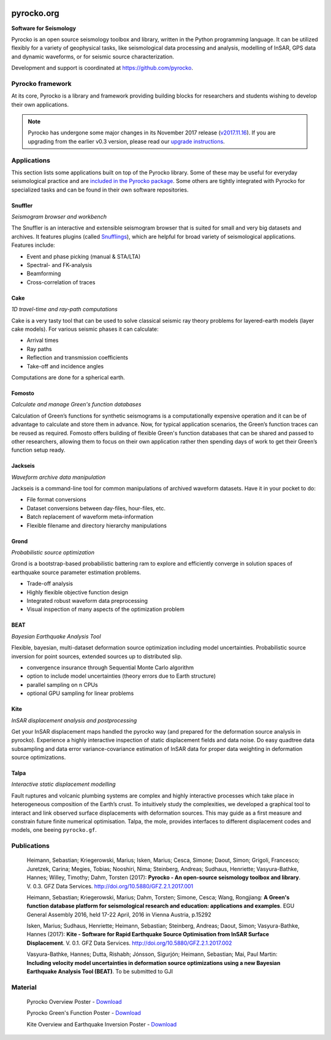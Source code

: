 .. image:: https://pyrocko.org/docs/current/_images/pyrocko_shadow.png
    :align: left

***********
pyrocko.org
***********

**Software for Seismology**

.. raw:: html

    <div style="clear:both;"></div>

Pyrocko is an open source seismology toolbox and library, written in the Python
programming language.  It can be utilized flexibly for a variety of geophysical
tasks, like seismological data processing and analysis, modelling of InSAR, GPS
data and dynamic waveforms, or for seismic source characterization.

Development and support is coordinated at https://github.com/pyrocko.

.. raw:: html
    
   <div style="clear:both; width:100%; text-align:center; margin-top:3em; margin-bottom:2em;">
       <a href="http://gfz-potsdam.de/"><img style="margin-left:1em; height:2em; display:inline-block;" src="_static/logos/gfz.svg" /></a>
       <a href="http://www.dfg.de/"><img style="margin-left:1em; height:2em; display:inline-block;" src="_static/logos/dfg.svg" /></a>
       <a href="https://www.bridges.uni-kiel.de/"><img style="margin-left:1em; height:2em; display:inline-block;" src="_static/logos/bridges.svg" /></a>
       <a href="http://www.uni-kiel.de/"><img style="margin-left:1em; height:2em; display:inline-block;" src="_static/logos/cau.svg" /></a>
       <a href="http://www.uni-hamburg.de/"><img style="margin-left:1em; height:2em; display:inline-block;" src="_static/logos/uhh.svg" /></a>
       <a href="http://www.uni-potsdam.de/"><img style="margin-left:1em; height:2em; display:inline-block;" src="_static/logos/up_int.png" /></a>
       <a href="http://www.kaust.edu.sa/"><img style="margin-left:1em; height:2em; display:inline-block;" src="_static/logos/kaust.svg" /></a>
   </div>

Pyrocko framework
=================

At its core, Pyrocko is a library and framework providing building blocks for
researchers and students wishing to develop their own applications. 

.. raw:: html

    <div class="icon-button-group">

        <a href="docs/current/" class="icon-button">
            <i class="fa fa-book" aria-hidden="true"></i><br />
            Pyrocko manual
        </a>

        <a href="docs/current/install/" class="icon-button">
            <i class="fa fa-download" aria-hidden="true"></i><br />
            Download and installation
        </a>

        <a href="https://github.com/pyrocko/pyrocko" class="icon-button">
            <i class="fa fa-github" aria-hidden="true"></i><br />
            Project page on GitHub
        </a>

        <a href="https://github.com/pyrocko/pyrocko/issues" class="icon-button">
            <i class="fa fa-question" aria-hidden="true"></i><br />
            Support
        </a>

        <a href="docs/current/library/examples/" class="icon-button">
            <i class="fa fa-graduation-cap" aria-hidden="true"></i><br />
            Examples / Notebooks
        </a>

        <a href="https://hive.pyrocko.org/" target="_blank" class="icon-button">
            <i class="fa fa-comments" aria-hidden="true"></i><br />
            Community chat
        </a>

    </div>

.. note:: 

    Pyrocko has undergone some major changes in its November 2017 release
    (`v2017.11.16
    <https://github.com/pyrocko/pyrocko/releases/tag/v2017.11.16>`_). If you
    are upgrading from the earlier v0.3 version, please read our `upgrade
    instructions <docs/current/install/upgrade.html>`_.

Applications
============

This section lists some applications built on top of the Pyrocko library. Some
of these may be useful for everyday seismological practice and are `included in
the Pyrocko package <docs/current/apps/>`_. Some others are tightly integrated
with Pyrocko for specialized tasks and can be found in their own software
repositories.

Snuffler
--------
.. raw:: html
    
    <div class="application-information">
        <span class="tag">
            <i class="fa fa-tag" aria-hidden="true"></i>
            <a href="docs/current/apps/snuffler/">Part of Pyrocko</a>
        </span>
    </div>

*Seismogram browser and workbench*

.. image:: _static/snuffler_screenshot.png
    :align: left

The Snuffler is an interactive and extensible seismogram browser that is suited for small and very big datasets and archives. It features plugins (called `Snufflings
<docs/current/apps/snuffler/extensions.html>`_), which are helpful
for broad variety of seismological applications. Features include:

* Event and phase picking (manual & STA/LTA)
* Spectral- and FK-analysis
* Beamforming
* Cross-correlation of traces

.. raw:: html
    
    <div class="application-tags">
        <span class="tag">
            <i class="fa fa-graduation-cap" aria-hidden="true"></i>
            <a href="docs/current/apps/snuffler/tutorial.html">Tutorial</a>
        </span>
        <span class="tag">
            <i class="fa fa-puzzle-piece" aria-hidden="true"></i>
            <a href="https://github.com/pyrocko/contrib-snufflings">User contributed Snufflings</a>
        </span>
        <span class="tag doi">
            <i class="fa fa-university" aria-hidden="true"></i>
            <a href="http://doi.org/10.5880/GFZ.2.1.2017.001" target="_blank">DOI: 10.5880/GFZ.2.1.2017.001</a>
        </span>
    </div>

Cake
--------
.. raw:: html
    
    <div class="application-information">
        <span class="tag">
            <i class="fa fa-tag" aria-hidden="true"></i>
            <a href="docs/current/apps/cake/">Part of Pyrocko</a>
        </span>
    </div>

*1D travel-time and ray-path computations*

.. image:: _static/cake_plot_example.png
    :align: left

Cake is a very tasty tool that can be used to solve classical seismic ray theory problems
for layered-earth models (layer cake models). For various seismic phases it can
calculate:

* Arrival times
* Ray paths
* Reflection and transmission coefficients
* Take-off and incidence angles

Computations are done for a spherical earth.

.. raw:: html
    
    <div class="application-tags">
        <span class="tag doi">
            <i class="fa fa-university" aria-hidden="true"></i>
            <a href="http://doi.org/10.5880/GFZ.2.1.2017.001" target="_blank">DOI: 10.5880/GFZ.2.1.2017.001</a>
        </span>
    </div>

Fomosto
--------
.. raw:: html
    
    <div class="application-information">
        <span class="tag">
            <i class="fa fa-tag" aria-hidden="true"></i>
            <a href="docs/current/apps/fomosto/">Part of Pyrocko</a>
        </span>
    </div>

*Calculate and manage Green's function databases*

.. image:: _static/fomosto2.png
    :align: left

Calculation of Green’s functions for synthetic seismograms is a computationally
expensive operation and it can be of advantage to calculate and store them in
advance. Now, for typical application scenarios, the Green’s function traces
can be reused as required. Fomosto offers building of flexible Green's function
databases that can be shared and passed to other researchers, allowing them to
focus on their own application rather then spending days of work to get their
Green’s function setup ready.

.. raw:: html
    
    <div class="application-tags">
        <span class="tag">
            <i class="fa fa-database" aria-hidden="true"></i>
            <a href="http://kinherd.org:8080/gfws/static/stores/">Online resource of pre-calculated Green's functions</a>
        </span>
        <span class="tag doi">
            <i class="fa fa-university" aria-hidden="true"></i>
            <a href="http://doi.org/10.5880/GFZ.2.1.2017.001" target="_blank">DOI: 10.5880/GFZ.2.1.2017.001</a>
        </span>
    </div>

Jackseis
--------
.. raw:: html
    
    <div class="application-information">
        <span class="tag">
            <i class="fa fa-tag" aria-hidden="true"></i>
            <a href="docs/current/apps/jackseis/">Part of Pyrocko</a>
        </span>
    </div>

*Waveform archive data manipulation*

.. image:: _static/jackseis_250x172.png
    :align: left

Jackseis is a command-line tool for common manipulations of archived waveform
datasets. Have it in your pocket to do:

* File format conversions
* Dataset conversions between day-files, hour-files, etc.
* Batch replacement of waveform meta-information
* Flexible filename and directory hierarchy manipulations

.. raw:: html
    
    <div class="application-tags">
        <span class="tag doi">
            <i class="fa fa-university" aria-hidden="true"></i>
            <a href="http://doi.org/10.5880/GFZ.2.1.2017.001" target="_blank">DOI: 10.5880/GFZ.2.1.2017.001</a>
        </span>
    </div>

Grond
-----
.. raw:: html
    
    <div class="application-information application-standalone">
        <span class="tag">
            <i class="fa fa-cube" aria-hidden="true"></i>
            <a href="http://gitext.gfz-potsdam.de/heimann/grond">Download and Documentation</a>
        </span>
    </div>

*Probabilistic source optimization*

.. image:: _static/fomosto_synthetic.png
    :align: left

Grond is a bootstrap-based probabilistic battering ram to explore and
efficiently converge in solution spaces of earthquake source parameter
estimation problems.

* Trade-off analysis
* Highly flexible objective function design
* Integrated robust waveform data preprocessing
* Visual inspection of many aspects of the optimization problem

.. raw:: html
    
    <div class="application-tags">
        <span class="tag doi">
            <i class="fa fa-university" aria-hidden="true"></i>
            <a href="">DOI: In Preparation</a>
        </span>
    </div>


BEAT
----
.. raw:: html
    
    <div class="application-information application-standalone">
        <span class="tag">
            <i class="fa fa-github" aria-hidden="true"></i>
            <a href="https://github.com/hvasbath/beat">Download and Installation</a>
        </span>
    </div>

*Bayesian Earthquake Analysis Tool*

.. image:: _static/mt_correlation.png
    :align: left

Flexible, bayesian, multi-dataset deformation source optimization including model uncertainties.
Probabilistic source inversion for point sources, extended sources up to distributed slip.

* convergence insurance through Sequential Monte Carlo algorithm
* option to include model uncertainties (theory errors due to Earth structure)
* parallel sampling on n CPUs
* optional GPU sampling for linear problems

.. raw:: html
    
    <div class="application-tags">
        <span class="tag">
            <i class="fa fa-graduation-cap" aria-hidden="true"></i>
            <a href="https://hvasbath.github.io/beat/">Tutorials and Documentation</a>
        </span>
        <span class="tag doi">
            <i class="fa fa-university" aria-hidden="true"></i>
            <a href="">DOI: In Preparation</a>
        </span>
    </div>


Kite
----

.. raw:: html
    
    <div class="application-information application-standalone">
        <span class="tag">
            <i class="fa fa-github" aria-hidden="true"></i>
            <a href="https://github.com/pyrocko/kite">Download and Installation</a>
        </span>
    </div>

*InSAR displacement analysis and postprocessing*

.. image:: _static/spool_screenshot.png
    :align: left

Get your InSAR displacement maps handled the pyrocko way (and prepared for the deformation source analysis in pyrocko). Experience a highly interactive inspection of static displacement fields and data noise. Do easy quadtree data subsampling and data error variance-covariance estimation of InSAR data for proper data weighting in deformation source optimizations.

.. raw:: html
    
    <div class="application-tags">
        <span class="tag">
            <i class="fa fa-graduation-cap" aria-hidden="true"></i>
            <a href="docs/kite/current/">Tutorials and Documentation</a>
        </span>
        <span class="tag doi">
            <i class="fa fa-university" aria-hidden="true"></i>
            <a href="http://doi.org/10.5880/GFZ.2.1.2017.002">DOI: 10.5880/GFZ.2.1.2017.002</a>
        </span>
    </div>


Talpa
-----

.. raw:: html
    
    <div class="application-information">
        <span class="tag">
            <i class="fa fa-tag" aria-hidden="true"></i>
            <a href="https://github.com/pyrocko/kite">Part of Kite</a>
        </span>
    </div>

*Interactive static displacement modelling*

.. image:: _static/talpa_screenshot.png
    :align: left


Fault ruptures and volcanic plumbing systems are complex and highly interactive processes which take place in heterogeneous composition of the Earth’s crust. To intuitively study the complexities, we developed a graphical tool to interact and link observed surface displacements with deformation sources. This may guide as a first measure and constrain future finite numerical optimisation. Talpa, the mole, provides interfaces to different displacement codes and models, one beeing ``pyrocko.gf``.

.. raw:: html
    
    <div class="application-tags">
        <span class="tag">
            <i class="fa fa-graduation-cap" aria-hidden="true"></i>
            <a href="docs/kite/current/talpa.html">Examples and Documentation</a>
        </span>
        <span class="tag doi">
            <i class="fa fa-university" aria-hidden="true"></i>
            <a href="http://doi.org/10.5880/GFZ.2.1.2017.002">DOI: 10.5880/GFZ.2.1.2017.002</a>
        </span>
    </div>


.. _publications:

Publications
============

    Heimann, Sebastian; Kriegerowski, Marius; Isken, Marius; Cesca, Simone; Daout, Simon; Grigoli, Francesco; Juretzek, Carina; Megies, Tobias; Nooshiri, Nima; Steinberg, Andreas; Sudhaus, Henriette; Vasyura-Bathke, Hannes; Willey, Timothy; Dahm, Torsten (2017): **Pyrocko - An open-source seismology toolbox and library**. V. 0.3. GFZ Data Services. http://doi.org/10.5880/GFZ.2.1.2017.001


    Heimann, Sebastian; Kriegerowski, Marius; Dahm, Torsten; Simone, Cesca; Wang, Rongjiang: **A Green's function database platform for seismological research and education: applications and examples**. EGU General Assembly 2016, held 17-22 April, 2016 in Vienna Austria, p.15292


    Isken, Marius; Sudhaus, Henriette; Heimann, Sebastian; Steinberg, Andreas; Daout, Simon; Vasyura-Bathke, Hannes (2017): **Kite - Software for Rapid Earthquake Source Optimisation from InSAR Surface Displacement**. V. 0.1. GFZ Data Services. http://doi.org/10.5880/GFZ.2.1.2017.002

    Vasyura-Bathke, Hannes; Dutta, Rishabh; Jónsson, Sigurjón; Heimann, Sebastian; Mai, Paul Martin: **Including velocity model uncertainties in deformation source optimizations using a new Bayesian Earthquake Analysis Tool (BEAT)**. To be submitted to GJI

.. _material:

Material
========

    Pyrocko Overview Poster - `Download <http://data.pyrocko.org/material/pyrocko-poster-201709.pdf>`_

    Pyrocko Green's Function Poster - `Download <http://data.pyrocko.org/material/pyrocko-gf-poster-2014.pdf>`_

    Kite Overview and Earthquake Inversion Poster - `Download <http://data.pyrocko.org/material/kite-poster-201709.pdf>`_





.. meta::
    :description: Pyrocko is an open source seismology environment.
    :keywords: Seismology, Earthquake, Geodesy, Earth, Science, Software, Python, software development, open-source, modelling, waveforms, processing, insar, surface deformation
    :audience: scientists, students, researcher, software developer, universities, institutes
    :robots: index, follow
